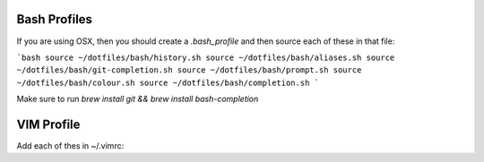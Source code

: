 Bash Profiles
=============

If you are using OSX, then you should create a `.bash_profile` and then source each of these in that file:

```bash
source ~/dotfiles/bash/history.sh
source ~/dotfiles/bash/aliases.sh
source ~/dotfiles/bash/git-completion.sh  
source ~/dotfiles/bash/prompt.sh  
source ~/dotfiles/bash/colour.sh  
source ~/dotfiles/bash/completion.sh  
```

Make sure to run `brew install git && brew install bash-completion`


VIM Profile
===========

Add each of thes in ~/.vimrc:
